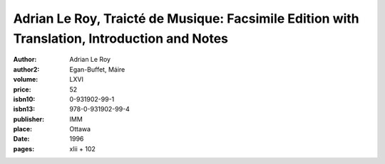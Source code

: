 Adrian Le Roy, Traicté de Musique: Facsimile Edition with Translation, Introduction and Notes
=============================================================================================

:author: Adrian Le Roy
:author2: Egan-Buffet, Máire
:volume: LXVI
:price: 52
:isbn10: 0-931902-99-1
:isbn13: 978-0-931902-99-4
:publisher: IMM
:place: Ottawa
:date: 1996
:pages: xlii + 102

